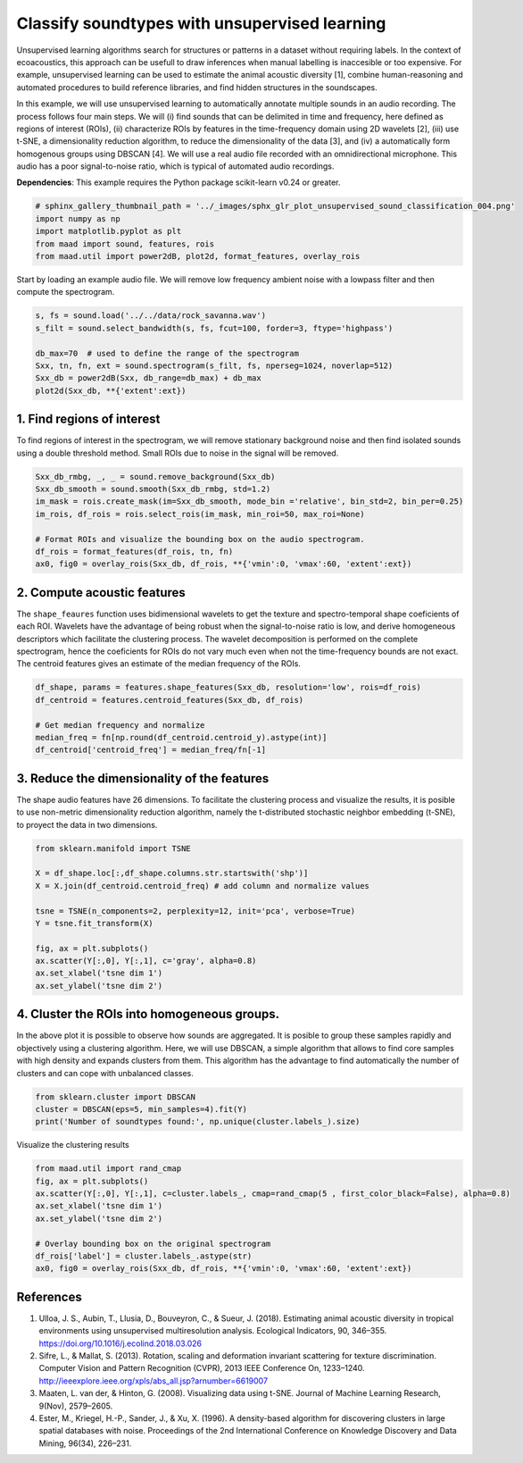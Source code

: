 
.. DO NOT EDIT.
.. THIS FILE WAS AUTOMATICALLY GENERATED BY SPHINX-GALLERY.
.. TO MAKE CHANGES, EDIT THE SOURCE PYTHON FILE:
.. "_auto_examples/2_advanced/plot_unsupervised_sound_classification.py"
.. LINE NUMBERS ARE GIVEN BELOW.

.. only:: html

    .. note::
        :class: sphx-glr-download-link-note

        Click :ref:`here <sphx_glr_download__auto_examples_2_advanced_plot_unsupervised_sound_classification.py>`
        to download the full example code

.. rst-class:: sphx-glr-example-title

.. _sphx_glr__auto_examples_2_advanced_plot_unsupervised_sound_classification.py:


Classify soundtypes with unsupervised learning
==============================================

Unsupervised learning algorithms search for structures or patterns in a dataset without requiring labels. In the context of ecoacoustics, this approach can be usefull to draw inferences when manual labelling is inaccesible or too expensive. For example, unsupervised learning can be used to estimate the animal acoustic diversity [1], combine human-reasoning and automated procedures to build reference libraries, and find hidden structures in the soundscapes. 

In this example, we will use unsupervised learning to automatically annotate multiple sounds in an audio recording.  The process follows four main steps. We will (i) find sounds that can be delimited in time and frequency, here defined as regions of interest (ROIs), (ii) characterize ROIs by features in the time-frequency domain using 2D wavelets [2], (iii) use t-SNE, a dimensionality reduction algorithm, to reduce the dimensionality of the data [3], and (iv) a automatically form homogenous groups using DBSCAN [4]. We will use a real audio file recorded with an omnidirectional microphone. This audio has a poor signal-to-noise ratio, which is typical of automated audio recordings.

**Dependencies**: This example requires the Python package scikit-learn v0.24 or greater.

.. GENERATED FROM PYTHON SOURCE LINES 13-19

.. code-block:: default

    # sphinx_gallery_thumbnail_path = '../_images/sphx_glr_plot_unsupervised_sound_classification_004.png'
    import numpy as np
    import matplotlib.pyplot as plt
    from maad import sound, features, rois
    from maad.util import power2dB, plot2d, format_features, overlay_rois








.. GENERATED FROM PYTHON SOURCE LINES 20-21

Start by loading an example audio file. We will remove low frequency ambient noise with a lowpass filter and then compute the spectrogram.

.. GENERATED FROM PYTHON SOURCE LINES 21-30

.. code-block:: default


    s, fs = sound.load('../../data/rock_savanna.wav')
    s_filt = sound.select_bandwidth(s, fs, fcut=100, forder=3, ftype='highpass')

    db_max=70  # used to define the range of the spectrogram
    Sxx, tn, fn, ext = sound.spectrogram(s_filt, fs, nperseg=1024, noverlap=512)
    Sxx_db = power2dB(Sxx, db_range=db_max) + db_max
    plot2d(Sxx_db, **{'extent':ext})




.. image:: /_auto_examples/2_advanced/images/sphx_glr_plot_unsupervised_sound_classification_001.png
    :alt: plot unsupervised sound classification
    :class: sphx-glr-single-img





.. GENERATED FROM PYTHON SOURCE LINES 31-34

1. Find regions of interest
---------------------------
To find regions of interest in the spectrogram, we will remove stationary background noise and then find isolated sounds using a double threshold method. Small ROIs due to noise in the signal will be removed.

.. GENERATED FROM PYTHON SOURCE LINES 34-44

.. code-block:: default


    Sxx_db_rmbg, _, _ = sound.remove_background(Sxx_db)
    Sxx_db_smooth = sound.smooth(Sxx_db_rmbg, std=1.2)
    im_mask = rois.create_mask(im=Sxx_db_smooth, mode_bin ='relative', bin_std=2, bin_per=0.25)
    im_rois, df_rois = rois.select_rois(im_mask, min_roi=50, max_roi=None)

    # Format ROIs and visualize the bounding box on the audio spectrogram.
    df_rois = format_features(df_rois, tn, fn)
    ax0, fig0 = overlay_rois(Sxx_db, df_rois, **{'vmin':0, 'vmax':60, 'extent':ext})




.. image:: /_auto_examples/2_advanced/images/sphx_glr_plot_unsupervised_sound_classification_002.png
    :alt: ROIs Overlay
    :class: sphx-glr-single-img





.. GENERATED FROM PYTHON SOURCE LINES 45-48

2. Compute acoustic features
----------------------------
The ``shape_feaures`` function uses bidimensional wavelets to get the texture and spectro-temporal shape coeficients of each ROI. Wavelets have the advantage of being robust when the signal-to-noise ratio is low, and derive homogeneous descriptors which facilitate the clustering process. The wavelet decomposition is performed on the complete spectrogram, hence the coeficients for ROIs do not vary much even when not the time-frequency bounds are not exact. The centroid features gives an estimate of the median frequency of the ROIs.

.. GENERATED FROM PYTHON SOURCE LINES 48-56

.. code-block:: default


    df_shape, params = features.shape_features(Sxx_db, resolution='low', rois=df_rois)
    df_centroid = features.centroid_features(Sxx_db, df_rois)

    # Get median frequency and normalize
    median_freq = fn[np.round(df_centroid.centroid_y).astype(int)]
    df_centroid['centroid_freq'] = median_freq/fn[-1]








.. GENERATED FROM PYTHON SOURCE LINES 57-60

3. Reduce the dimensionality of the features
--------------------------------------------
The shape audio features have 26 dimensions. To facilitate the clustering process and visualize the results, it is posible to use non-metric dimensionality reduction algorithm, namely the t-distributed stochastic neighbor embedding (t-SNE), to proyect the data in two dimensions.

.. GENERATED FROM PYTHON SOURCE LINES 60-74

.. code-block:: default


    from sklearn.manifold import TSNE

    X = df_shape.loc[:,df_shape.columns.str.startswith('shp')]
    X = X.join(df_centroid.centroid_freq) # add column and normalize values

    tsne = TSNE(n_components=2, perplexity=12, init='pca', verbose=True)
    Y = tsne.fit_transform(X)

    fig, ax = plt.subplots()
    ax.scatter(Y[:,0], Y[:,1], c='gray', alpha=0.8)
    ax.set_xlabel('tsne dim 1')
    ax.set_ylabel('tsne dim 2')




.. image:: /_auto_examples/2_advanced/images/sphx_glr_plot_unsupervised_sound_classification_003.png
    :alt: plot unsupervised sound classification
    :class: sphx-glr-single-img


.. rst-class:: sphx-glr-script-out

 Out:

 .. code-block:: none

    [t-SNE] Computing 37 nearest neighbors...
    [t-SNE] Indexed 187 samples in 0.000s...
    [t-SNE] Computed neighbors for 187 samples in 0.002s...
    [t-SNE] Computed conditional probabilities for sample 187 / 187
    [t-SNE] Mean sigma: 0.044609
    [t-SNE] KL divergence after 250 iterations with early exaggeration: 56.690720
    [t-SNE] KL divergence after 1000 iterations: 0.288394




.. GENERATED FROM PYTHON SOURCE LINES 75-78

4. Cluster the ROIs into homogeneous groups. 
--------------------------------------------
In the above plot it is possible to observe how sounds are aggregated. It is posible to group these samples rapidly and objectively using a clustering algorithm. Here, we will use DBSCAN, a simple algorithm that allows to find core samples with high density and expands clusters from them. This algorithm has the advantage to find automatically the number of clusters and can cope with unbalanced classes.

.. GENERATED FROM PYTHON SOURCE LINES 78-83

.. code-block:: default


    from sklearn.cluster import DBSCAN
    cluster = DBSCAN(eps=5, min_samples=4).fit(Y)
    print('Number of soundtypes found:', np.unique(cluster.labels_).size)





.. rst-class:: sphx-glr-script-out

 Out:

 .. code-block:: none

    Number of soundtypes found: 5




.. GENERATED FROM PYTHON SOURCE LINES 84-85

Visualize the clustering results

.. GENERATED FROM PYTHON SOURCE LINES 85-96

.. code-block:: default

    from maad.util import rand_cmap
    fig, ax = plt.subplots()
    ax.scatter(Y[:,0], Y[:,1], c=cluster.labels_, cmap=rand_cmap(5 , first_color_black=False), alpha=0.8)
    ax.set_xlabel('tsne dim 1')
    ax.set_ylabel('tsne dim 2')

    # Overlay bounding box on the original spectrogram
    df_rois['label'] = cluster.labels_.astype(str)
    ax0, fig0 = overlay_rois(Sxx_db, df_rois, **{'vmin':0, 'vmax':60, 'extent':ext})





.. rst-class:: sphx-glr-horizontal


    *

      .. image:: /_auto_examples/2_advanced/images/sphx_glr_plot_unsupervised_sound_classification_004.png
          :alt: plot unsupervised sound classification
          :class: sphx-glr-multi-img

    *

      .. image:: /_auto_examples/2_advanced/images/sphx_glr_plot_unsupervised_sound_classification_005.png
          :alt: ROIs Overlay
          :class: sphx-glr-multi-img





.. GENERATED FROM PYTHON SOURCE LINES 97-102

References
-----------
1. Ulloa, J. S., Aubin, T., Llusia, D., Bouveyron, C., & Sueur, J. (2018). Estimating animal acoustic diversity in tropical environments using unsupervised multiresolution analysis. Ecological Indicators, 90, 346–355. https://doi.org/10.1016/j.ecolind.2018.03.026
2. Sifre, L., & Mallat, S. (2013). Rotation, scaling and deformation invariant scattering for texture discrimination. Computer Vision and Pattern Recognition (CVPR), 2013 IEEE Conference On, 1233–1240. http://ieeexplore.ieee.org/xpls/abs_all.jsp?arnumber=6619007
3. Maaten, L. van der, & Hinton, G. (2008). Visualizing data using t-SNE. Journal of Machine Learning Research, 9(Nov), 2579–2605.
4. Ester, M., Kriegel, H.-P., Sander, J., & Xu, X. (1996). A density-based algorithm for discovering clusters in large spatial databases with noise. Proceedings of the 2nd International Conference on Knowledge Discovery and Data Mining, 96(34), 226–231.


.. rst-class:: sphx-glr-timing

   **Total running time of the script:** ( 0 minutes  13.567 seconds)


.. _sphx_glr_download__auto_examples_2_advanced_plot_unsupervised_sound_classification.py:


.. only :: html

 .. container:: sphx-glr-footer
    :class: sphx-glr-footer-example



  .. container:: sphx-glr-download sphx-glr-download-python

     :download:`Download Python source code: plot_unsupervised_sound_classification.py <plot_unsupervised_sound_classification.py>`



  .. container:: sphx-glr-download sphx-glr-download-jupyter

     :download:`Download Jupyter notebook: plot_unsupervised_sound_classification.ipynb <plot_unsupervised_sound_classification.ipynb>`


.. only:: html

 .. rst-class:: sphx-glr-signature

    `Gallery generated by Sphinx-Gallery <https://sphinx-gallery.github.io>`_
